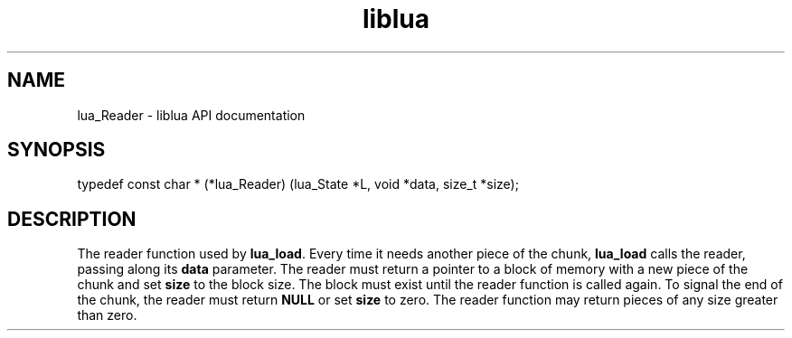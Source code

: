 .TH "liblua" "3" "Jan 25, 2016" "5.1.5" "lua API documentation"
.SH NAME
lua_Reader - liblua API documentation

.SH SYNOPSIS
typedef const char * (*lua_Reader) (lua_State *L, void *data, size_t *size);

.SH DESCRIPTION

.sp
The reader function used by \fBlua_load\fP.
Every time it needs another piece of the chunk,
\fBlua_load\fP calls the reader,
passing along its \fBdata\fP parameter.
The reader must return a pointer to a block of memory
with a new piece of the chunk
and set \fBsize\fP to the block size.
The block must exist until the reader function is called again.
To signal the end of the chunk,
the reader must return \fBNULL\fP or set \fBsize\fP to zero.
The reader function may return pieces of any size greater than zero.